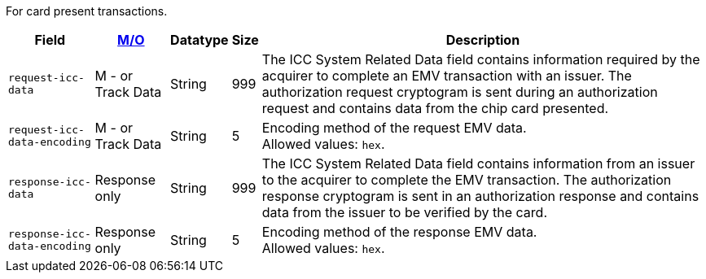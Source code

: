 For card present transactions.

[%autowidth,cols="m,,,,a"]
|===
| Field | <<APIRef_FieldDefs_Cardinality, M/O>> | Datatype | Size | Description

| request-icc-data 
| M - or Track Data 
| String
| 999 
| The ICC System Related Data field contains information required by the acquirer to complete an EMV transaction with an issuer. The authorization request cryptogram is sent during an authorization request and contains data from the chip card presented.

| request-icc-data-encoding 
| M - or Track Data 
| String
| 5 
| Encoding method of the request EMV data. +
Allowed values: ``hex``.

| response-icc-data 
| Response only 
| String
| 999 
| The ICC System Related Data field contains information from an issuer to the acquirer to complete the EMV transaction. The authorization response cryptogram is sent in an authorization response and contains data from the issuer to be verified by the card.

| response-icc-data-encoding 
| Response only 
| String
| 5 
| Encoding method of the response EMV data. +
Allowed values: ``hex``.
|===